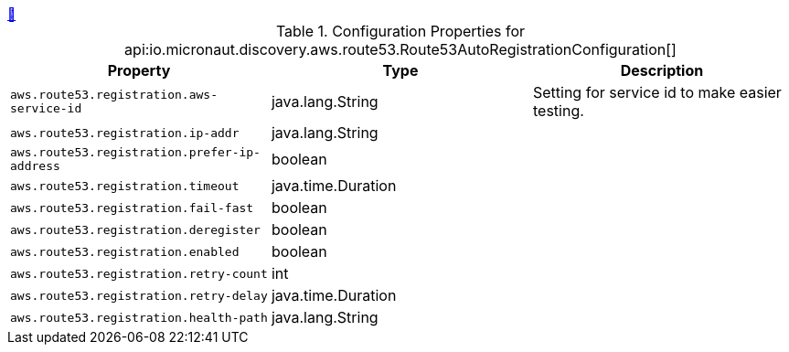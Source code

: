++++
<a id="io.micronaut.discovery.aws.route53.Route53AutoRegistrationConfiguration" href="#io.micronaut.discovery.aws.route53.Route53AutoRegistrationConfiguration">&#128279;</a>
++++
.Configuration Properties for api:io.micronaut.discovery.aws.route53.Route53AutoRegistrationConfiguration[]
|===
|Property |Type |Description

| `+aws.route53.registration.aws-service-id+`
|java.lang.String
|Setting for service id to make easier testing.


| `+aws.route53.registration.ip-addr+`
|java.lang.String
|


| `+aws.route53.registration.prefer-ip-address+`
|boolean
|


| `+aws.route53.registration.timeout+`
|java.time.Duration
|


| `+aws.route53.registration.fail-fast+`
|boolean
|


| `+aws.route53.registration.deregister+`
|boolean
|


| `+aws.route53.registration.enabled+`
|boolean
|


| `+aws.route53.registration.retry-count+`
|int
|


| `+aws.route53.registration.retry-delay+`
|java.time.Duration
|


| `+aws.route53.registration.health-path+`
|java.lang.String
|


|===